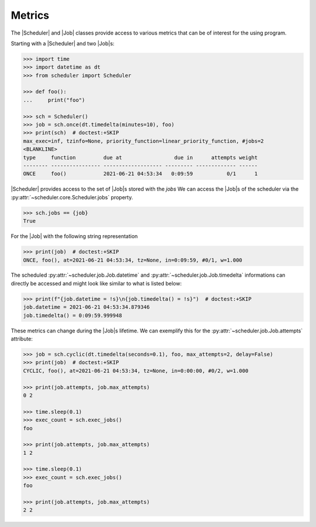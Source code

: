 Metrics
=======

The |Scheduler| and |Job| classes
provide access to various metrics that can be of interest for the using program.

Starting with a |Scheduler| and two |Job|\ s:

.. code-block:: pycon

    >>> import time
    >>> import datetime as dt
    >>> from scheduler import Scheduler

    >>> def foo():
    ...     print("foo")

    >>> sch = Scheduler()
    >>> job = sch.once(dt.timedelta(minutes=10), foo)
    >>> print(sch)  # doctest:+SKIP
    max_exec=inf, tzinfo=None, priority_function=linear_priority_function, #jobs=2
    <BLANKLINE>
    type     function         due at                 due in      attempts weight
    -------- ---------------- ------------------- --------- ------------- ------
    ONCE     foo()            2021-06-21 04:53:34   0:09:59           0/1      1

|Scheduler| provides access to the set of |Job|\ s stored with the `jobs`
We can access the |Job|\ s of the scheduler via the :py:attr:`~scheduler.core.Scheduler.jobs` property.

.. code-block:: pycon

    >>> sch.jobs == {job}
    True

For the |Job| with the following string representation

.. code-block:: pycon

    >>> print(job)  # doctest:+SKIP
    ONCE, foo(), at=2021-06-21 04:53:34, tz=None, in=0:09:59, #0/1, w=1.000

The scheduled :py:attr:`~scheduler.job.Job.datetime` and :py:attr:`~scheduler.job.Job.timedelta`
informations can directly be accessed and might look like similar to what is listed below:

.. code-block:: pycon

    >>> print(f"{job.datetime = !s}\n{job.timedelta() = !s}")  # doctest:+SKIP
    job.datetime = 2021-06-21 04:53:34.879346
    job.timedelta() = 0:09:59.999948

These metrics can change during the |Job|\ s lifetime. We can exemplify this
for the :py:attr:`~scheduler.job.Job.attempts` attribute:

.. code-block:: pycon

    >>> job = sch.cyclic(dt.timedelta(seconds=0.1), foo, max_attempts=2, delay=False)
    >>> print(job)  # doctest:+SKIP
    CYCLIC, foo(), at=2021-06-21 04:53:34, tz=None, in=0:00:00, #0/2, w=1.000

    >>> print(job.attempts, job.max_attempts)
    0 2

    >>> time.sleep(0.1)
    >>> exec_count = sch.exec_jobs()
    foo

    >>> print(job.attempts, job.max_attempts)
    1 2

    >>> time.sleep(0.1)
    >>> exec_count = sch.exec_jobs()
    foo

    >>> print(job.attempts, job.max_attempts)
    2 2